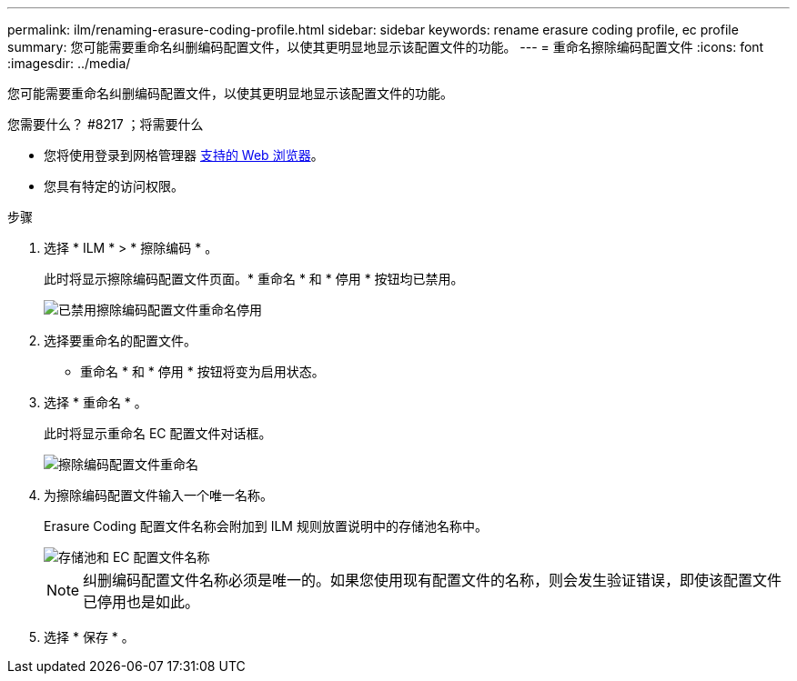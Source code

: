 ---
permalink: ilm/renaming-erasure-coding-profile.html 
sidebar: sidebar 
keywords: rename erasure coding profile, ec profile 
summary: 您可能需要重命名纠删编码配置文件，以使其更明显地显示该配置文件的功能。 
---
= 重命名擦除编码配置文件
:icons: font
:imagesdir: ../media/


[role="lead"]
您可能需要重命名纠删编码配置文件，以使其更明显地显示该配置文件的功能。

.您需要什么？ #8217 ；将需要什么
* 您将使用登录到网格管理器 xref:../admin/web-browser-requirements.adoc[支持的 Web 浏览器]。
* 您具有特定的访问权限。


.步骤
. 选择 * ILM * > * 擦除编码 * 。
+
此时将显示擦除编码配置文件页面。* 重命名 * 和 * 停用 * 按钮均已禁用。

+
image::../media/ec_profiles_rename_deactivate_disabled.png[已禁用擦除编码配置文件重命名停用]

. 选择要重命名的配置文件。
+
* 重命名 * 和 * 停用 * 按钮将变为启用状态。

. 选择 * 重命名 * 。
+
此时将显示重命名 EC 配置文件对话框。

+
image::../media/ec_profile_rename.png[擦除编码配置文件重命名]

. 为擦除编码配置文件输入一个唯一名称。
+
Erasure Coding 配置文件名称会附加到 ILM 规则放置说明中的存储池名称中。

+
image::../media/storage_pool_and_erasure_coding_profile.png[存储池和 EC 配置文件名称]

+

NOTE: 纠删编码配置文件名称必须是唯一的。如果您使用现有配置文件的名称，则会发生验证错误，即使该配置文件已停用也是如此。

. 选择 * 保存 * 。

